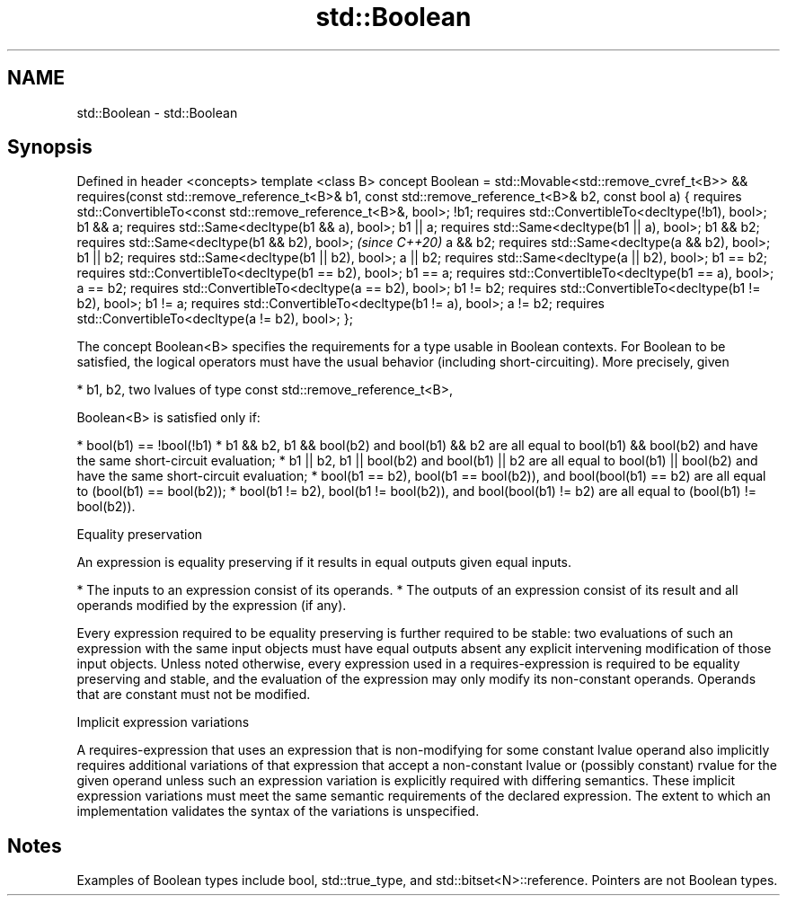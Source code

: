 .TH std::Boolean 3 "2020.03.24" "http://cppreference.com" "C++ Standard Libary"
.SH NAME
std::Boolean \- std::Boolean

.SH Synopsis

Defined in header <concepts>
template <class B>
concept Boolean =
std::Movable<std::remove_cvref_t<B>> &&
requires(const std::remove_reference_t<B>& b1,
const std::remove_reference_t<B>& b2, const bool a) {
requires std::ConvertibleTo<const std::remove_reference_t<B>&, bool>;
!b1; requires std::ConvertibleTo<decltype(!b1), bool>;
b1 && a; requires std::Same<decltype(b1 && a), bool>;
b1 || a; requires std::Same<decltype(b1 || a), bool>;
b1 && b2; requires std::Same<decltype(b1 && b2), bool>;                \fI(since C++20)\fP
a && b2; requires std::Same<decltype(a && b2), bool>;
b1 || b2; requires std::Same<decltype(b1 || b2), bool>;
a || b2; requires std::Same<decltype(a || b2), bool>;
b1 == b2; requires std::ConvertibleTo<decltype(b1 == b2), bool>;
b1 == a; requires std::ConvertibleTo<decltype(b1 == a), bool>;
a == b2; requires std::ConvertibleTo<decltype(a == b2), bool>;
b1 != b2; requires std::ConvertibleTo<decltype(b1 != b2), bool>;
b1 != a; requires std::ConvertibleTo<decltype(b1 != a), bool>;
a != b2; requires std::ConvertibleTo<decltype(a != b2), bool>;
};

The concept Boolean<B> specifies the requirements for a type usable in Boolean contexts. For Boolean to be satisfied, the logical operators must have the usual behavior (including short-circuiting). More precisely, given

* b1, b2, two lvalues of type const std::remove_reference_t<B>,

Boolean<B> is satisfied only if:

* bool(b1) == !bool(!b1)
* b1 && b2, b1 && bool(b2) and bool(b1) && b2 are all equal to bool(b1) && bool(b2) and have the same short-circuit evaluation;
* b1 || b2, b1 || bool(b2) and bool(b1) || b2 are all equal to bool(b1) || bool(b2) and have the same short-circuit evaluation;
* bool(b1 == b2), bool(b1 == bool(b2)), and bool(bool(b1) == b2) are all equal to (bool(b1) == bool(b2));
* bool(b1 != b2), bool(b1 != bool(b2)), and bool(bool(b1) != b2) are all equal to (bool(b1) != bool(b2)).


Equality preservation

An expression is equality preserving if it results in equal outputs given equal inputs.

* The inputs to an expression consist of its operands.
* The outputs of an expression consist of its result and all operands modified by the expression (if any).

Every expression required to be equality preserving is further required to be stable: two evaluations of such an expression with the same input objects must have equal outputs absent any explicit intervening modification of those input objects.
Unless noted otherwise, every expression used in a requires-expression is required to be equality preserving and stable, and the evaluation of the expression may only modify its non-constant operands. Operands that are constant must not be modified.

Implicit expression variations

A requires-expression that uses an expression that is non-modifying for some constant lvalue operand also implicitly requires additional variations of that expression that accept a non-constant lvalue or (possibly constant) rvalue for the given operand unless such an expression variation is explicitly required with differing semantics. These implicit expression variations must meet the same semantic requirements of the declared expression. The extent to which an implementation validates the syntax of the variations is unspecified.

.SH Notes

Examples of Boolean types include bool, std::true_type, and std::bitset<N>::reference. Pointers are not Boolean types.



